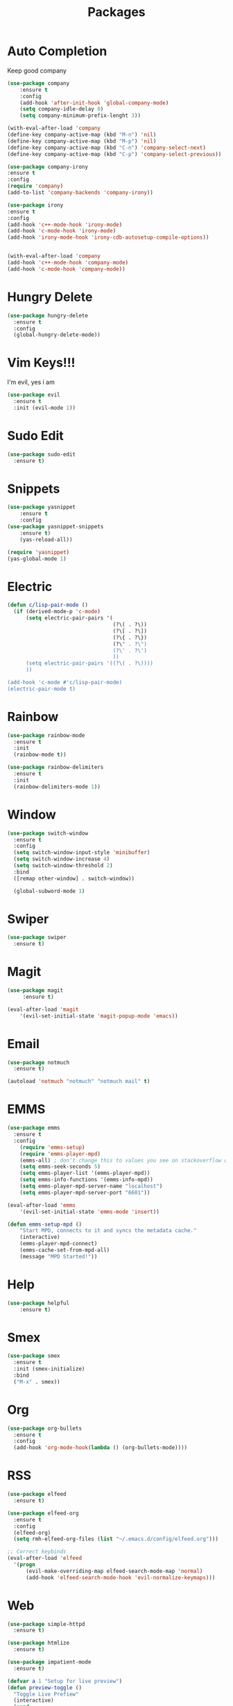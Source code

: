 #+TITLE: Packages

* Auto Completion
Keep good company
#+BEGIN_SRC emacs-lisp
  (use-package company
	  :ensure t
	  :config
	  (add-hook 'after-init-hook 'global-company-mode)
	  (setq company-idle-delay 0)
	  (setq company-minimum-prefix-lenght 3))

  (with-eval-after-load 'company
  (define-key company-active-map (kbd "M-n") 'nil)
  (define-key company-active-map (kbd "M-p") 'nil)
  (define-key company-active-map (kbd "C-n") 'company-select-next)
  (define-key company-active-map (kbd "C-p") 'company-select-previous))

  (use-package company-irony
  :ensure t
  :config
  (require 'company)
  (add-to-list 'company-backends 'company-irony))

  (use-package irony
  :ensure t
  :config
  (add-hook 'c++-mode-hook 'irony-mode)
  (add-hook 'c-mode-hook 'irony-mode)
  (add-hook 'irony-mode-hook 'irony-cdb-autosetup-compile-options))


  (with-eval-after-load 'company
  (add-hook 'c++-mode-hook 'company-mode)
  (add-hook 'c-mode-hook 'company-mode))
#+END_SRC
* Hungry Delete
  #+BEGIN_SRC emacs-lisp
	(use-package hungry-delete
	  :ensure t
	  :config
	  (global-hungry-delete-mode))
  #+END_SRC
* Vim Keys!!!
   I'm evil, yes i am
#+BEGIN_SRC emacs-lisp
  (use-package evil
    :ensure t
    :init (evil-mode 1))
#+END_SRC
* Sudo Edit
#+BEGIN_SRC emacs-lisp
  (use-package sudo-edit
	:ensure t)
#+END_SRC
* Snippets
#+BEGIN_SRC emacs-lisp
(use-package yasnippet
	:ensure t
	:config
(use-package yasnippet-snippets
	:ensure t)
	(yas-reload-all))

(require 'yasnippet)
(yas-global-mode 1)
#+END_SRC
* Electric
#+BEGIN_SRC emacs-lisp
  (defun c/lisp-pair-mode ()
	(if (derived-mode-p 'c-mode)
		(setq electric-pair-pairs '(
									(?\( . ?\))
									(?\[ . ?\])
									(?\{ . ?\})
									(?\" . ?\")
									(?\' . ?\')
									))
		(setq electric-pair-pairs '((?\( . ?\))))
		))

  (add-hook 'c-mode #'c/lisp-pair-mode)
  (electric-pair-mode t)
#+END_SRC
* Rainbow
#+BEGIN_SRC emacs-lisp
  (use-package rainbow-mode
	:ensure t
	:init
	(rainbow-mode t))

  (use-package rainbow-delimiters
	:ensure t
	:init
	(rainbow-delimiters-mode 1))
#+END_SRC
* Window
#+BEGIN_SRC emacs-lisp
  (use-package switch-window
    :ensure t
    :config
    (setq switch-window-input-style 'minibuffer)
    (setq switch-window-increase 4)
    (setq switch-window-threshold 2)
    :bind
    ([remap other-window] . switch-window))

    (global-subword-mode 1)
#+END_SRC
* Swiper
#+BEGIN_SRC emacs-lisp
  (use-package swiper
	:ensure t)
#+END_SRC
* Magit
#+BEGIN_SRC emacs-lisp
	(use-package magit
		 :ensure t)

	(eval-after-load 'magit
		'(evil-set-initial-state 'magit-popup-mode 'emacs))
#+END_SRC
* Email
#+BEGIN_SRC emacs-lisp
  (use-package notmuch
	:ensure t)

  (autoload 'notmuch "notmuch" "notmuch mail" t)
#+END_SRC
* EMMS
#+BEGIN_SRC emacs-lisp
  (use-package emms
	:ensure t
	:config
	  (require 'emms-setup)
	  (require 'emms-player-mpd)
	  (emms-all) ; don't change this to values you see on stackoverflow questions if you expect emms to work
	  (setq emms-seek-seconds 5)
	  (setq emms-player-list '(emms-player-mpd))
	  (setq emms-info-functions '(emms-info-mpd))
	  (setq emms-player-mpd-server-name "localhost")
	  (setq emms-player-mpd-server-port "6601"))

  (eval-after-load 'emms
	  '(evil-set-initial-state 'emms-mode 'insert))

  (defun emms-setup-mpd ()
	  "Start MPD, connects to it and syncs the metadata cache."
	  (interactive)
	  (emms-player-mpd-connect)
	  (emms-cache-set-from-mpd-all)
	  (message "MPD Started!"))
#+END_SRC
* Help
#+BEGIN_SRC emacs-lisp
(use-package helpful
	:ensure t)
#+END_SRC
* Smex
   #+BEGIN_SRC emacs-lisp
  (use-package smex
    :ensure t
    :init (smex-initialize)
    :bind
    ("M-x" . smex))
   #+END_SRC
* Org
   #+BEGIN_SRC emacs-lisp
     (use-package org-bullets
       :ensure t
       :config
       (add-hook 'org-mode-hook(lambda () (org-bullets-mode))))
   #+END_SRC
* RSS
#+BEGIN_SRC emacs-lisp
  (use-package elfeed
	:ensure t)

  (use-package elfeed-org
	:ensure t
	:config
	(elfeed-org)
	(setq rmh-elfeed-org-files (list "~/.emacs.d/config/elfeed.org")))

  ;; Correct keybinds
  (eval-after-load 'elfeed
	'(progn
		(evil-make-overriding-map elfeed-search-mode-map 'normal)
		(add-hook 'elfeed-search-mode-hook 'evil-normalize-keymaps)))
#+END_SRC
* Web
#+BEGIN_SRC emacs-lisp
  (use-package simple-httpd
	:ensure t)

  (use-package htmlize
	:ensure t)

  (use-package impatient-mode
	:ensure t)

  (defvar a 1 "Setup for live preview")
  (defun preview-toggle ()
	"Toggle Live Prefiew"
	(interactive)
	(cond
	 ((= a 1)
	  (httpd-start)
	  (impatient-mode)
	  (message "Starting Preview")
	  (setq a 2))
	 ((= a 2)
	  (httpd-stop)
	  (impatient-mode)
	  (message "Stopping Preview")
	  (setq a 1))))
#+END_SRC
* WM
** EXWM
#+BEGIN_SRC emacs-lisp
  ;(use-package exwm
	;:ensure t
	;:config
	;(require 'exwm-systemtray)
	;(exwm-systemtray-enable)
	;(require 'exwm-config)
	;(exwm-config-default))
#+END_SRC
** DMenu
#+BEGIN_SRC emacs-lisp
  ;(use-package dmenu
	 ;:ensure t)
#+END_SRC
** Modeline
*** Geral
#+BEGIN_SRC emacs-lisp
;(use-package diminish
  ;:ensure t
  ;:init
  ;(diminish 'which-key-mode)
  ;(diminish 'undo-tree-mode)
  ;(diminish 'subword-mode)
  ;(diminish 'which-key-mode)
  ;(diminish 'projectile-mode)
  ;(diminish 'rainbow-mode))
#+END_SRC
*** Battery
#+BEGIN_SRC emacs-lisp
;(use-package fancy-battery
   ;:ensure t
   ;:config
   ;(add-hook 'after-init-hook #'fancy-battery-mode)
   ;(setq fancy-battery-mode-line
	  ;'(:eval (unless (equal (cdr (assq ?b fancy-battery-last-status)) "+")
					;(fancy-battery-default-mode-line))))
;)
#+END_SRC
*** Clock
#+BEGIN_SRC emacs-lisp
;(defface egoge-display-time
   ;'((((type x w32 mac))
      ;;; #060525 is the background colour of my default face.
      ;(:foreground "#ffffff" :inherit bold))
     ;(((type tty))
      ;(:foreground "white")))
   ;"Face used to display the time in the mode line.")
 ;;; This causes the current time in the mode line to be displayed in
 ;;; `egoge-display-time-face' to make it stand out visually.
 ;(setq display-time-string-forms
       ;'((propertize (concat " " 24-hours ":" minutes " ")
 		    ;'face 'egoge-display-time)))
;
 ;(display-time-mode 1)
#+END_SRC
